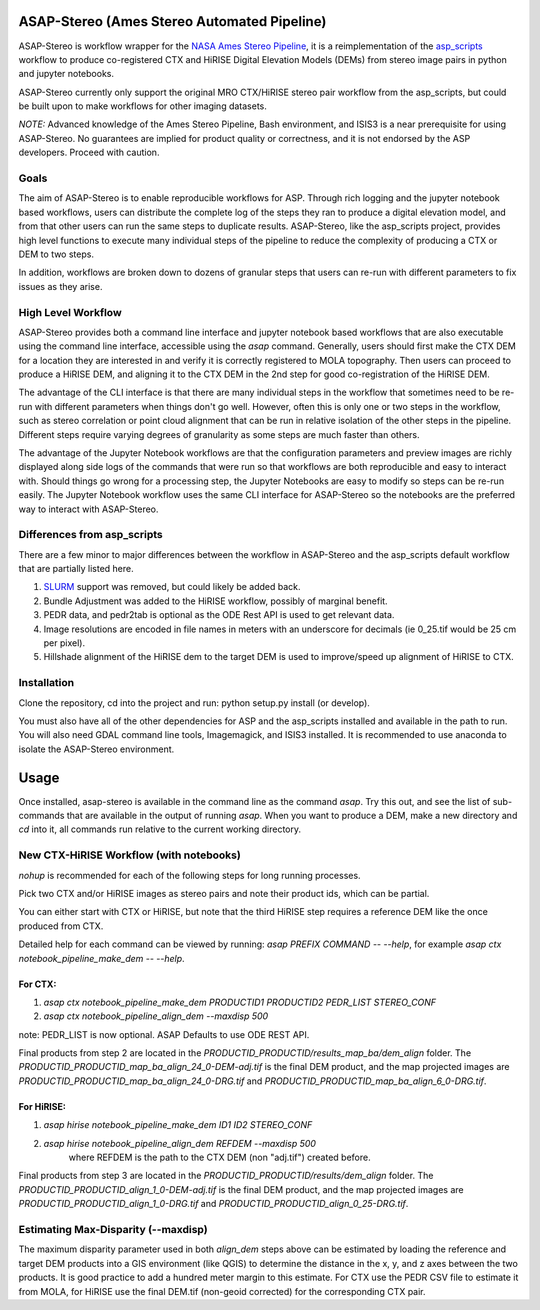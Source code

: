ASAP-Stereo (Ames Stereo Automated Pipeline)
=============================================

.. image:: https://readthedocs.org/projects/asap-stereo/badge/?version=main
   :target: https://asap-stereo.readthedocs.io/en/main/?badge=main
   :alt: Documentation Status

ASAP-Stereo is workflow wrapper for the `NASA Ames Stereo Pipeline`_, it is a reimplementation of the `asp_scripts`_ workflow to produce
co-registered CTX and HiRISE Digital Elevation Models (DEMs) from stereo image pairs in python and jupyter notebooks.

ASAP-Stereo currently only support the original MRO CTX/HiRISE stereo pair workflow from the asp_scripts, but could be built upon to make workflows for other imaging datasets.

*NOTE:* Advanced knowledge of the Ames Stereo Pipeline, Bash environment, and ISIS3 is a near prerequisite for using ASAP-Stereo.
No guarantees are implied for product quality or correctness, and it is not endorsed by the ASP developers. Proceed with caution.


.. _asp_scripts: https://github.com/USGS-Astrogeology/asp_scripts
.. _NASA Ames Stereo Pipeline: https://github.com/NeoGeographyToolkit/StereoPipeline

Goals
-----

The aim of ASAP-Stereo is to enable reproducible workflows for ASP. Through rich logging and the jupyter notebook based workflows, users can distribute
the complete log of the steps they ran to produce a digital elevation model, and from that other users can run the same steps to duplicate results.
ASAP-Stereo, like the asp_scripts project, provides high level functions to execute many individual steps of the pipeline to reduce the complexity of producing a CTX or DEM to two steps.

In addition, workflows are broken down to dozens of granular steps that users can re-run with different parameters to fix issues as they arise.

High Level Workflow
-------------------

ASAP-Stereo provides both a command line interface and jupyter notebook based workflows that are also executable using the
command line interface, accessible using the `asap` command.
Generally, users should first make the CTX DEM for a location they are interested in and verify it is correctly registered to MOLA topography. Then users
can proceed to produce a HiRISE DEM, and aligning it to the CTX DEM in the 2nd step for good co-registration of the HiRISE DEM.

The advantage of the CLI interface is that there are many individual steps in the workflow that sometimes
need to be re-run with different parameters when things don't go well. However, often this is only one or
two steps in the workflow, such as stereo correlation or point cloud alignment that can be run in relative
isolation of the other steps in the pipeline. Different steps require varying degrees of granularity as
some steps are much faster than others.

The advantage of the Jupyter Notebook workflows are that the configuration parameters and preview images are richly displayed
along side logs of the commands that were run so that workflows are both
reproducible and easy to interact with. Should things go wrong for a processing step, the Jupyter Notebooks
are easy to modify so steps can be re-run easily. The Jupyter Notebook workflow uses the same CLI interface
for ASAP-Stereo so the notebooks are the preferred way to interact with ASAP-Stereo.

Differences from asp_scripts
----------------------------
There are a few minor to major differences between the workflow in ASAP-Stereo and the asp_scripts default workflow that are
partially listed here.

1. `SLURM`_ support was removed, but could likely be added back.
2. Bundle Adjustment was added to the HiRISE workflow, possibly of marginal benefit.
3. PEDR data, and pedr2tab is optional as the ODE Rest API is used to get relevant data.
4. Image resolutions are encoded in file names in meters with an underscore for decimals (ie 0_25.tif would be 25 cm per pixel).
5. Hillshade alignment of the HiRISE dem to the target DEM is used to improve/speed up alignment of HiRISE to CTX.

.. _SLURM: https://slurm.schedmd.com

Installation
------------
Clone the repository, cd into the project and run: python setup.py install (or develop).

You must also have all of the other dependencies for ASP and the asp_scripts installed and available in the path to run.
You will also need GDAL command line tools, Imagemagick, and ISIS3 installed. It is recommended to use anaconda to isolate the ASAP-Stereo
environment.

Usage
=====

Once installed, asap-stereo is available in the command line as the command `asap`.
Try this out, and see the list of sub-commands that are available in the output of running `asap`.
When you want to produce a DEM, make a new directory and `cd` into it, all commands run relative to the current working directory.

New CTX-HiRISE Workflow (with notebooks)
----------------------------------------
`nohup` is recommended for each of the following steps for long running processes.

Pick two CTX and/or HiRISE images as stereo pairs and note their product ids, which can be partial.

You can either start with CTX or HiRISE, but note that the third HiRISE step requires a reference DEM
like the once produced from CTX.

Detailed help for each command can be viewed by running: `asap PREFIX COMMAND -- --help`,
for example `asap ctx notebook_pipeline_make_dem -- --help`.

For CTX:
~~~~~~~~
1. `asap ctx notebook_pipeline_make_dem PRODUCTID1 PRODUCTID2 PEDR_LIST STEREO_CONF`
2. `asap ctx notebook_pipeline_align_dem --maxdisp 500`

note: PEDR_LIST is now optional. ASAP Defaults to use ODE REST API.

Final products from step 2 are located in the `PRODUCTID_PRODUCTID/results_map_ba/dem_align` folder. The
`PRODUCTID_PRODUCTID_map_ba_align_24_0-DEM-adj.tif` is the final DEM product,
and the map projected images are `PRODUCTID_PRODUCTID_map_ba_align_24_0-DRG.tif`
and `PRODUCTID_PRODUCTID_map_ba_align_6_0-DRG.tif`.

For HiRISE:
~~~~~~~~~~~
1. `asap hirise notebook_pipeline_make_dem ID1 ID2 STEREO_CONF`
2. `asap hirise notebook_pipeline_align_dem REFDEM --maxdisp 500`
    where REFDEM is the path to the CTX DEM (non "adj.tif") created before.

Final products from step 3 are located in the `PRODUCTID_PRODUCTID/results/dem_align` folder. The
`PRODUCTID_PRODUCTID_align_1_0-DEM-adj.tif` is the final DEM product, and the map projected images
are `PRODUCTID_PRODUCTID_align_1_0-DRG.tif` and `PRODUCTID_PRODUCTID_align_0_25-DRG.tif`.

Estimating Max-Disparity (--maxdisp)
------------------------------------
The maximum disparity parameter used in both `align_dem` steps above can be estimated by loading the reference and target
DEM products into a GIS environment (like QGIS) to determine the distance in the x, y, and z axes between the two products.
It is good practice to add a hundred meter margin to this estimate. For CTX use the PEDR CSV file to estimate it from MOLA,
for HiRISE use the final DEM.tif (non-geoid corrected) for the corresponding CTX pair.
